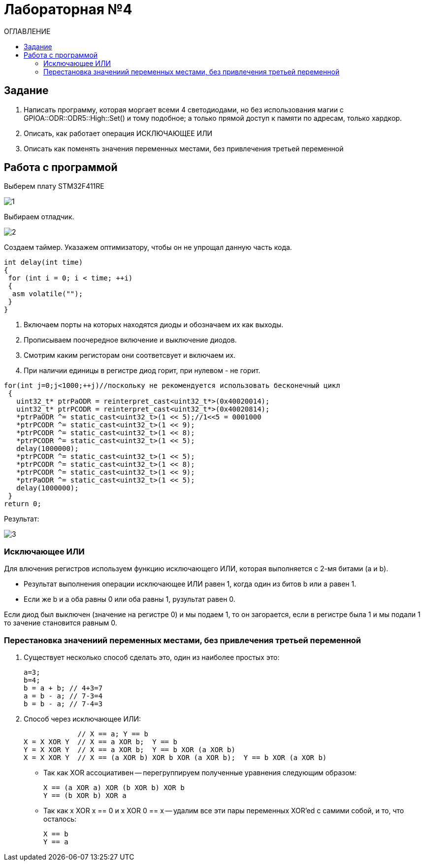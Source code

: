 :figure-caption: Рисунок
:table-caption: Таблица
= Лабораторная №4
:toc:
:toc-title: ОГЛАВЛЕНИЕ

== Задание

. Написать программу, которая моргает всеми 4 светодиодами, но без использования магии с GPIOA::ODR::ODR5::High::Set() и тому подобное; а только прямой доступ к памяти по адресам, только хардкор.
. Описать, как работает операция ИСКЛЮЧАЮЩЕЕ ИЛИ
. Описать как поменять значения переменных местами, без привлечения третьей переменной

== Работа с программой
Выберем плату STM32F411RE

image::1.PNG[]

Выбираем отладчик.

image::2.PNG[]
Создаем таймер.
Указажем оптимизатору, чтобы он не упрощал данную часть кода.

[source, c++]
int delay(int time)
{
 for (int i = 0; i < time; ++i)
 {
  asm volatile("");
 }
}

. Включаем порты на которых находятся диоды и обозначаем их как выходы.
. Прописываем поочередное включение и выключение диодов.
. Смотрим каким регисторам они соответсвует и включаем их.
. При наличии единицы в регистре диод горит, при нулевом - не горит.

[source, c++]
for(int j=0;j<1000;++j)//поскольку не рекомендуется использовать бесконечный цикл
 {
   uint32_t* ptrPaODR = reinterpret_cast<uint32_t*>(0x40020014);
   uint32_t* ptrPCODR = reinterpret_cast<uint32_t*>(0x40020814);
   *ptrPaODR ^= static_cast<uint32_t>(1 << 5);//1<<5 = 0001000
   *ptrPCODR ^= static_cast<uint32_t>(1 << 9);
   *ptrPCODR ^= static_cast<uint32_t>(1 << 8);
   *ptrPCODR ^= static_cast<uint32_t>(1 << 5);
   delay(1000000);
   *ptrPCODR ^= static_cast<uint32_t>(1 << 5);
   *ptrPCODR ^= static_cast<uint32_t>(1 << 8);
   *ptrPCODR ^= static_cast<uint32_t>(1 << 9);
   *ptrPaODR ^= static_cast<uint32_t>(1 << 5);
   delay(1000000);
 }
return 0;

Результат:

image::3.gif[]

=== Исключающее ИЛИ
Для влючения регистров используем функцию исключающего ИЛИ, которая выполняется с 2-мя битами (a и b).

* Результат выполнения операции исключающее ИЛИ равен 1, когда один из битов b или a равен 1.

* Если же b и a оба равны 0 или оба равны 1, рузультат равен 0.

Если диод был выключен (значение на регистре 0) и мы подаем 1, то он загорается, если в регистре была 1 и мы подали 1 то зачение становится равным 0.

=== Перестановка значениий переменных местами, без привлечения третьей переменной
. Существует несколько способ сделать это, один из наиболее простых это:
[source, c++]
a=3;
b=4;
b = a + b; // 4+3=7
a = b - a; // 7-3=4
b = b - a; // 7-4=3

. Способ через исключающее ИЛИ:
[source, c++]

             // X == a; Y == b
X = X XOR Y  // X == a XOR b;  Y == b
Y = X XOR Y  // X == a XOR b;  Y == b XOR (a XOR b)
X = X XOR Y  // X == (a XOR b) XOR b XOR (a XOR b);  Y == b XOR (a XOR b)

* Так как XOR ассоциативен -- перегруппируем полученные уравнения следующим образом:
[source, c++]
X == (a XOR a) XOR (b XOR b) XOR b
Y == (b XOR b) XOR a

* Так как x XOR x == 0 и x XOR 0 == x -- удалим все эти пары переменных XOR'ed с самими собой, и то, что осталось:
[source, c++]
X == b
Y == a
